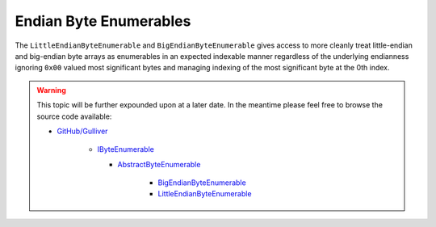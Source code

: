 Endian Byte Enumerables
#######################

The ``LittleEndianByteEnumerable`` and ``BigEndianByteEnumerable`` gives access to more cleanly treat little-endian and big-endian byte arrays as enumerables in an expected indexable manner regardless of the underlying endianness ignoring ``0x00`` valued most significant bytes and managing indexing of the most significant byte at the 0th index.

.. warning:: This topic will be further expounded upon at a later date. In the meantime please feel free to browse the source code available:

   - `GitHub/Gulliver <https://github.com/sandialabs/gulliver>`_

      - `IByteEnumerable <https://github.com/sandialabs/Gulliver/blob/main/src/Gulliver/Enumerables/IByteEnumerable.cs>`_

        - `AbstractByteEnumerable <https://github.com/sandialabs/Gulliver/blob/main/src/Gulliver/Enumerables/AbstractByteEnumerable.cs>`_

           - `BigEndianByteEnumerable <https://github.com/sandialabs/Gulliver/blob/main/src/Gulliver/Enumerables/BigEndianByteEnumerable.cs>`_
           - `LittleEndianByteEnumerable <https://github.com/sandialabs/Gulliver/blob/main/src/Gulliver/Enumerables/LittleEndianByteEnumerable.cs>`_

